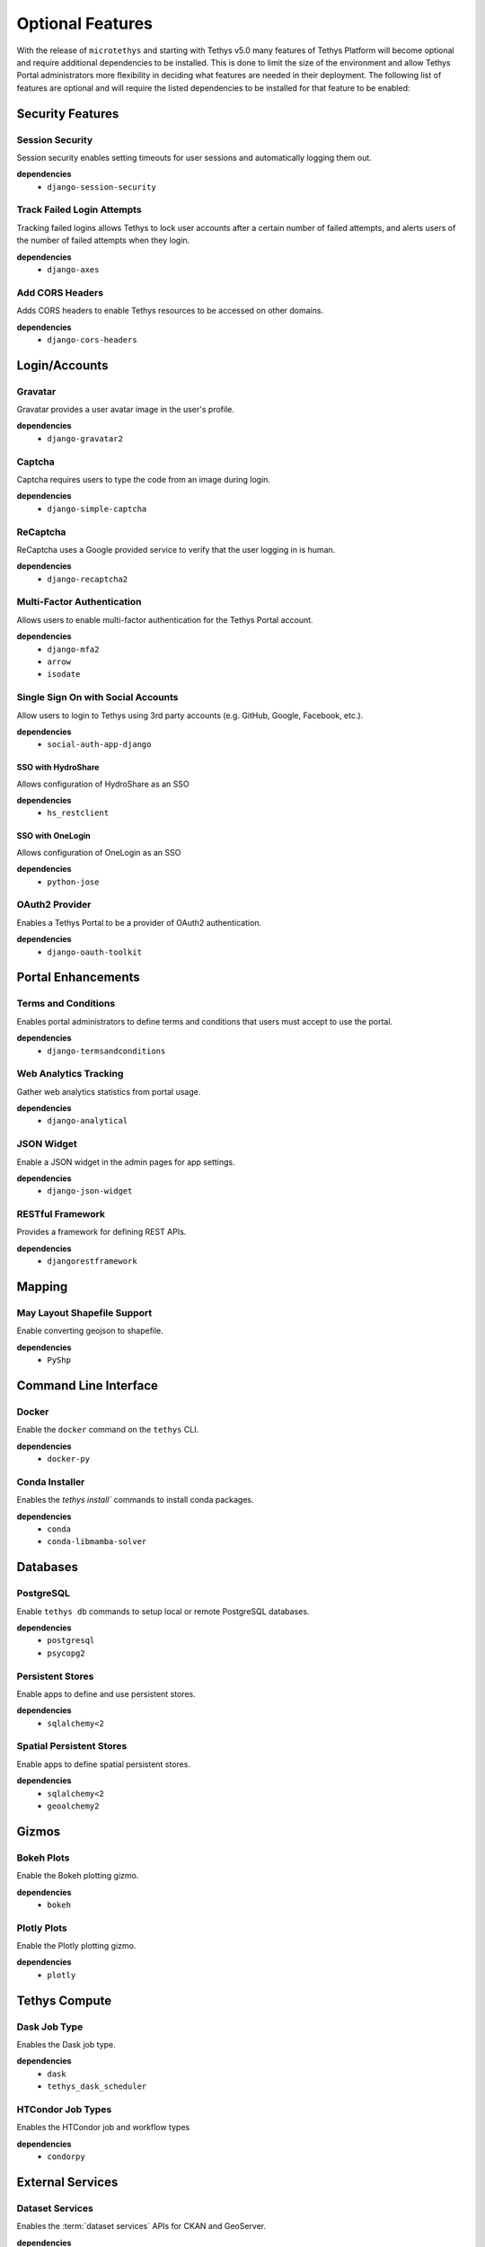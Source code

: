 .. _optional_features:

*****************
Optional Features
*****************

With the release of ``microtethys`` and starting with Tethys v5.0 many features of Tethys Platform will become optional and require additional dependencies to be installed. This is done to limit the size of the environment and allow Tethys Portal administrators more flexibility in deciding what features are needed in their deployment. The following list of features are optional and will require the listed dependencies to be installed for that feature to be enabled:

Security Features
=================

Session Security
----------------

Session security enables setting timeouts for user sessions and automatically logging them out.

**dependencies**
 - ``django-session-security``


Track Failed Login Attempts
---------------------------

Tracking failed logins allows Tethys to lock user accounts after a certain number of failed attempts, and alerts users of the number of failed attempts when they login.

**dependencies**
    - ``django-axes``


Add CORS Headers
----------------

Adds CORS headers to enable Tethys resources to be accessed on other domains.

**dependencies**
 - ``django-cors-headers``

Login/Accounts
==============

Gravatar
--------

Gravatar provides a user avatar image in the user's profile.

**dependencies**
    - ``django-gravatar2``

Captcha
-------

Captcha requires users to type the code from an image during login.

**dependencies**
    - ``django-simple-captcha``

ReCaptcha
---------

ReCaptcha uses a Google provided service to verify that the user logging in is human.

**dependencies**
    - ``django-recaptcha2``

Multi-Factor Authentication
---------------------------

Allows users to enable multi-factor authentication for the Tethys Portal account.

**dependencies**
    - ``django-mfa2``
    - ``arrow``
    - ``isodate``

Single Sign On with Social Accounts
-----------------------------------

Allow users to login to Tethys using 3rd party accounts (e.g. GitHub, Google, Facebook, etc.).

**dependencies**
    - ``social-auth-app-django``

SSO with HydroShare
+++++++++++++++++++

Allows configuration of HydroShare as an SSO

**dependencies**
    - ``hs_restclient``

SSO with OneLogin
+++++++++++++++++

Allows configuration of OneLogin as an SSO

**dependencies**
    - ``python-jose``

OAuth2 Provider
---------------

Enables a Tethys Portal to be a provider of OAuth2 authentication.

**dependencies**
    - ``django-oauth-toolkit``

Portal Enhancements
===================

Terms and Conditions
--------------------

Enables portal administrators to define terms and conditions that users must accept to use the portal.

**dependencies**
    - ``django-termsandconditions``

Web Analytics Tracking
----------------------

Gather web analytics statistics from portal usage.

**dependencies**
    - ``django-analytical``

JSON Widget
-----------

Enable a JSON widget in the admin pages for app settings.

**dependencies**
    - ``django-json-widget``

RESTful Framework
-----------------

Provides a framework for defining REST APIs.

**dependencies**
    - ``djangorestframework``

Mapping
=======

May Layout Shapefile Support
----------------------------

Enable converting geojson to shapefile.


**dependencies**
    - ``PyShp``

Command Line Interface
======================

Docker
------

Enable the ``docker`` command on the ``tethys`` CLI.

**dependencies**
    - ``docker-py``

Conda Installer
---------------

Enables the `tethys install`` commands to install conda packages.

**dependencies**
    - ``conda``
    - ``conda-libmamba-solver``

Databases
=========

PostgreSQL
----------

Enable ``tethys db`` commands to setup local or remote PostgreSQL databases.

**dependencies**
    - ``postgresql``
    - ``psycopg2``

Persistent Stores
-----------------

Enable apps to define and use persistent stores.

**dependencies**
    - ``sqlalchemy<2``

Spatial Persistent Stores
-------------------------

Enable apps to define spatial persistent stores.

**dependencies**
    - ``sqlalchemy<2``
    - ``geoalchemy2``

Gizmos
======

Bokeh Plots
-----------

Enable the Bokeh plotting gizmo.

**dependencies**
    - ``bokeh``

Plotly Plots
------------

Enable the Plotly plotting gizmo.

**dependencies**
    - ``plotly``

Tethys Compute
==============

Dask Job Type
-------------

Enables the Dask job type.

**dependencies**
    - ``dask``
    - ``tethys_dask_scheduler``

HTCondor Job Types
------------------

Enables the HTCondor job and workflow types

**dependencies**
    - ``condorpy``

External Services
=================

Dataset Services
----------------

Enables the :term:`dataset services` APIs for CKAN and GeoServer.

**dependencies**
    - ``tethys_dataset_services``

THREDDS Spatial Dataset Service
-------------------------------

Enables using THREDDS as a spatial dataset service.

**dependencies**
    - ``siphon``


Web Processing Services (WPS)
-----------------------------

Enables apps to define WPS endpoints.

**dependencies**
    - ``owslib``


